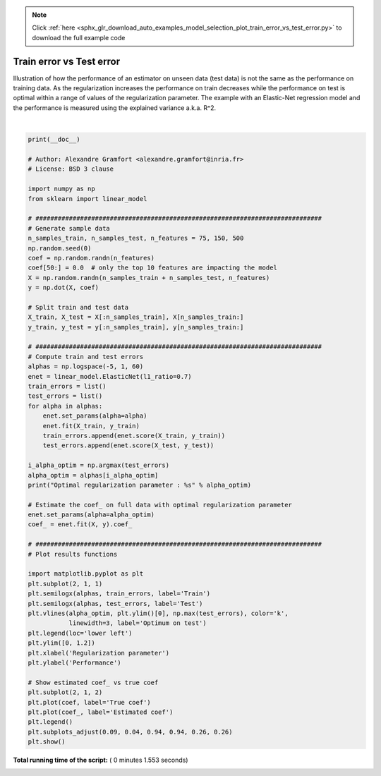 .. note::
    :class: sphx-glr-download-link-note

    Click :ref:`here <sphx_glr_download_auto_examples_model_selection_plot_train_error_vs_test_error.py>` to download the full example code
.. rst-class:: sphx-glr-example-title

.. _sphx_glr_auto_examples_model_selection_plot_train_error_vs_test_error.py:


=========================
Train error vs Test error
=========================

Illustration of how the performance of an estimator on unseen data (test data)
is not the same as the performance on training data. As the regularization
increases the performance on train decreases while the performance on test
is optimal within a range of values of the regularization parameter.
The example with an Elastic-Net regression model and the performance is
measured using the explained variance a.k.a. R^2.





.. image:: /auto_examples/model_selection/images/sphx_glr_plot_train_error_vs_test_error_001.png
    :class: sphx-glr-single-img


.. rst-class:: sphx-glr-script-out

 Out:

 .. code-block:: none

    Optimal regularization parameter : 0.000335292414924956




|


.. code-block:: python

    print(__doc__)

    # Author: Alexandre Gramfort <alexandre.gramfort@inria.fr>
    # License: BSD 3 clause

    import numpy as np
    from sklearn import linear_model

    # #############################################################################
    # Generate sample data
    n_samples_train, n_samples_test, n_features = 75, 150, 500
    np.random.seed(0)
    coef = np.random.randn(n_features)
    coef[50:] = 0.0  # only the top 10 features are impacting the model
    X = np.random.randn(n_samples_train + n_samples_test, n_features)
    y = np.dot(X, coef)

    # Split train and test data
    X_train, X_test = X[:n_samples_train], X[n_samples_train:]
    y_train, y_test = y[:n_samples_train], y[n_samples_train:]

    # #############################################################################
    # Compute train and test errors
    alphas = np.logspace(-5, 1, 60)
    enet = linear_model.ElasticNet(l1_ratio=0.7)
    train_errors = list()
    test_errors = list()
    for alpha in alphas:
        enet.set_params(alpha=alpha)
        enet.fit(X_train, y_train)
        train_errors.append(enet.score(X_train, y_train))
        test_errors.append(enet.score(X_test, y_test))

    i_alpha_optim = np.argmax(test_errors)
    alpha_optim = alphas[i_alpha_optim]
    print("Optimal regularization parameter : %s" % alpha_optim)

    # Estimate the coef_ on full data with optimal regularization parameter
    enet.set_params(alpha=alpha_optim)
    coef_ = enet.fit(X, y).coef_

    # #############################################################################
    # Plot results functions

    import matplotlib.pyplot as plt
    plt.subplot(2, 1, 1)
    plt.semilogx(alphas, train_errors, label='Train')
    plt.semilogx(alphas, test_errors, label='Test')
    plt.vlines(alpha_optim, plt.ylim()[0], np.max(test_errors), color='k',
               linewidth=3, label='Optimum on test')
    plt.legend(loc='lower left')
    plt.ylim([0, 1.2])
    plt.xlabel('Regularization parameter')
    plt.ylabel('Performance')

    # Show estimated coef_ vs true coef
    plt.subplot(2, 1, 2)
    plt.plot(coef, label='True coef')
    plt.plot(coef_, label='Estimated coef')
    plt.legend()
    plt.subplots_adjust(0.09, 0.04, 0.94, 0.94, 0.26, 0.26)
    plt.show()

**Total running time of the script:** ( 0 minutes  1.553 seconds)


.. _sphx_glr_download_auto_examples_model_selection_plot_train_error_vs_test_error.py:


.. only :: html

 .. container:: sphx-glr-footer
    :class: sphx-glr-footer-example



  .. container:: sphx-glr-download

     :download:`Download Python source code: plot_train_error_vs_test_error.py <plot_train_error_vs_test_error.py>`



  .. container:: sphx-glr-download

     :download:`Download Jupyter notebook: plot_train_error_vs_test_error.ipynb <plot_train_error_vs_test_error.ipynb>`


.. only:: html

 .. rst-class:: sphx-glr-signature

    `Gallery generated by Sphinx-Gallery <https://sphinx-gallery.readthedocs.io>`_
